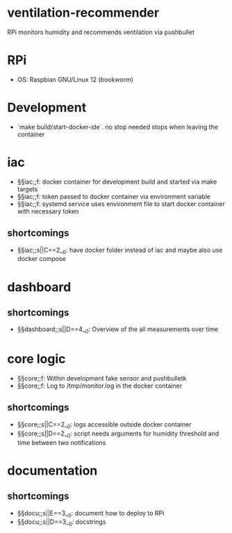 * ventilation-recommender

RPi monitors humidity and recommends ventilation via pushbullet

* RPi

- OS: Raspbian GNU/Linux 12 (bookworm)

* Development

- `make build/start-docker-ide`. no stop needed stops when leaving the container

* iac
- §§iac;;f: docker container for development build and started via make targets
- §§iac;;f: token passed to docker container via environment variable
- §§iac;;f: systemd service uses environment file to start docker container with necessary token
** shortcomings
- §§iac;;s||C==2__0: have docker folder instead of iac and maybe also use docker compose
* dashboard
** shortcomings
- §§dashboard;;s||D==4__0: Overview of the all measurements over time
* core logic
- §§core;;f: Within development fake sensor and pushbulletk
- §§core;;f: Log to /tmp/monitor.log in the docker container
** shortcomings
- §§core;;s||C==2__0: logs accessible outside docker container
- §§core;;s||D==2__0: script needs arguments for humidity threshold and time between two notifications
* documentation
** shortcomings
- §§docu;;s||E==3__0: document how to deploy to RPi
- §§docu;;s||D==3__0: docstrings

